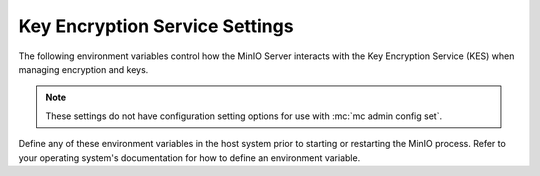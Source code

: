 .. _minio-server-envvar-kes:

===============================
Key Encryption Service Settings
===============================

.. default-domain:: minio

.. contents:: Table of Contents
   :local:
   :depth: 2

The following environment variables control how the MinIO Server interacts with the Key Encryption Service (KES) when managing encryption and keys.

.. note::

   These settings do not have configuration setting options for use with :mc:`mc admin config set`.

Define any of these environment variables in the host system prior to starting or restarting the MinIO process.
Refer to your operating system's documentation for how to define an environment variable.

.. envvar:: MINIO_KMS_KES_ENDPOINT

   The endpoint for the MinIO Key Encryption Service (KES) process to use for supporting SSE-S3 and MinIO backend encryption operations.

.. envvar:: MINIO_KMS_KES_KEY_FILE

   The private key associated to the the :envvar:`MINIO_KMS_KES_CERT_FILE` x.509 certificate to use when authenticating to the KES server. 
   The KES server requires clients to present their certificate for performing mutual TLS (mTLS).

   See the :minio-git:`KES wiki <kes/wiki/Configuration#policy-configuration>` for more complete documentation on KES access control.

.. envvar:: MINIO_KMS_KES_CERT_FILE

   The x.509 certificate to present to the KES server. 
   The KES server requires clients to present their certificate for performing mutual TLS (mTLS).

   The KES server computes an :minio-git:`identity <kes/wiki/Configuration#policy-configuration>` from the certificate and compares it to its configured    policies. 
   The KES server grants the :mc:`minio` server access to only those operations explicitly granted by the policy.

   See the :minio-git:`KES wiki <kes/wiki/Configuration#policy-configuration>` for more complete documentation on KES access control.

.. envvar:: MINIO_KMS_KES_KEY_NAME

   The name of an external key on the Key Management system (KMS) configured on the KES server and used for performing en/decryption operations. 
   MinIO uses this key for the following:

   - Encrypting backend data (:ref:`IAM <minio-authentication-and-identity-management>`, server configuration).

   - The default encryption key for Server-Side Encryption with :ref:`SSE-KMS <minio-encryption-sse-kms>`.

   - The encryption key for Server-Side Encryption with :ref:`SSE-S3 <minio-encryption-sse-s3>`.

.. envvar:: MINIO_KMS_KES_ENCLAVE

   Use this optional environment variable to define the name of a KES enclave.
   A KES enclave provides an isolated space for its associated keys separate from other enclaves on a stateful KES server.

   If not set, MinIO does not send enclave information.
   For a stateful KES server, this results in using the default enclave.

